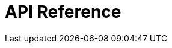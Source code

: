 = API Reference
:page-layout: swagger
:page-swagger-url: https://developer.portal.vydev.io/json/rollingstock-energy-data.json
:reftext: rollingstock-energy-data
